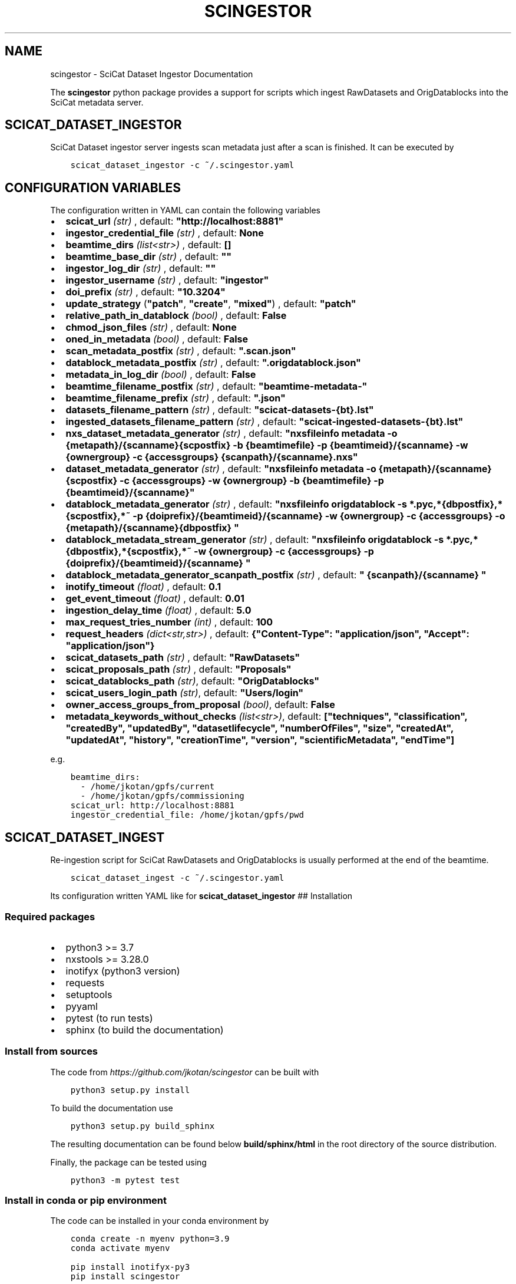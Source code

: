 .\" Man page generated from reStructuredText.
.
.TH "SCINGESTOR" "1" "Sep 26, 2022" "0.0" "SciCat Dataset Ingestor"
.SH NAME
scingestor \- SciCat Dataset Ingestor Documentation
.
.nr rst2man-indent-level 0
.
.de1 rstReportMargin
\\$1 \\n[an-margin]
level \\n[rst2man-indent-level]
level margin: \\n[rst2man-indent\\n[rst2man-indent-level]]
-
\\n[rst2man-indent0]
\\n[rst2man-indent1]
\\n[rst2man-indent2]
..
.de1 INDENT
.\" .rstReportMargin pre:
. RS \\$1
. nr rst2man-indent\\n[rst2man-indent-level] \\n[an-margin]
. nr rst2man-indent-level +1
.\" .rstReportMargin post:
..
.de UNINDENT
. RE
.\" indent \\n[an-margin]
.\" old: \\n[rst2man-indent\\n[rst2man-indent-level]]
.nr rst2man-indent-level -1
.\" new: \\n[rst2man-indent\\n[rst2man-indent-level]]
.in \\n[rst2man-indent\\n[rst2man-indent-level]]u
..
.sp
\fI\%\fP
\fI\%\fP
\fI\%\fP
\fI\%\fP
.sp
The \fBscingestor\fP python package provides a support for scripts which
ingest RawDatasets and OrigDatablocks into the SciCat metadata server.
.SH SCICAT_DATASET_INGESTOR
.sp
SciCat Dataset ingestor server ingests scan metadata just after a scan
is finished. It can be executed by
.INDENT 0.0
.INDENT 3.5
.sp
.nf
.ft C
scicat_dataset_ingestor \-c ~/.scingestor.yaml
.ft P
.fi
.UNINDENT
.UNINDENT
.SH CONFIGURATION VARIABLES
.sp
The configuration written in YAML can contain the following variables
.INDENT 0.0
.IP \(bu 2
\fBscicat_url\fP \fI(str)\fP , default: \fB"http://localhost:8881"\fP
.IP \(bu 2
\fBingestor_credential_file\fP \fI(str)\fP , default: \fBNone\fP
.IP \(bu 2
\fBbeamtime_dirs\fP \fI(list<str>)\fP , default: \fB[]\fP
.IP \(bu 2
\fBbeamtime_base_dir\fP \fI(str)\fP , default: \fB""\fP
.IP \(bu 2
\fBingestor_log_dir\fP \fI(str)\fP , default: \fB""\fP
.IP \(bu 2
\fBingestor_username\fP \fI(str)\fP , default: \fB"ingestor"\fP
.IP \(bu 2
\fBdoi_prefix\fP \fI(str)\fP , default: \fB"10.3204"\fP
.IP \(bu 2
\fBupdate_strategy\fP (\fB"patch"\fP, \fB"create"\fP, \fB"mixed"\fP) , default: \fB"patch"\fP
.IP \(bu 2
\fBrelative_path_in_datablock\fP \fI(bool)\fP , default: \fBFalse\fP
.IP \(bu 2
\fBchmod_json_files\fP \fI(str)\fP , default: \fBNone\fP
.IP \(bu 2
\fBoned_in_metadata\fP \fI(bool)\fP , default: \fBFalse\fP
.IP \(bu 2
\fBscan_metadata_postfix\fP \fI(str)\fP , default: \fB".scan.json"\fP
.IP \(bu 2
\fBdatablock_metadata_postfix\fP \fI(str)\fP , default: \fB".origdatablock.json"\fP
.IP \(bu 2
\fBmetadata_in_log_dir\fP \fI(bool)\fP , default: \fBFalse\fP
.IP \(bu 2
\fBbeamtime_filename_postfix\fP \fI(str)\fP , default: \fB"beamtime\-metadata\-"\fP
.IP \(bu 2
\fBbeamtime_filename_prefix\fP \fI(str)\fP , default: \fB".json"\fP
.IP \(bu 2
\fBdatasets_filename_pattern\fP \fI(str)\fP , default: \fB"scicat\-datasets\-{bt}.lst"\fP
.IP \(bu 2
\fBingested_datasets_filename_pattern\fP \fI(str)\fP , default: \fB"scicat\-ingested\-datasets\-{bt}.lst"\fP
.IP \(bu 2
\fBnxs_dataset_metadata_generator\fP \fI(str)\fP , default: \fB"nxsfileinfo metadata  \-o {metapath}/{scanname}{scpostfix}  \-b {beamtimefile} \-p {beamtimeid}/{scanname}  \-w {ownergroup} \-c {accessgroups} {scanpath}/{scanname}.nxs"\fP
.IP \(bu 2
\fBdataset_metadata_generator\fP \fI(str)\fP , default: \fB"nxsfileinfo metadata  \-o {metapath}/{scanname}{scpostfix}  \-c {accessgroups} \-w {ownergroup} \-b {beamtimefile} \-p {beamtimeid}/{scanname}"\fP
.IP \(bu 2
\fBdatablock_metadata_generator\fP \fI(str)\fP , default: \fB"nxsfileinfo origdatablock  \-s *.pyc,*{dbpostfix},*{scpostfix},*~  \-p {doiprefix}/{beamtimeid}/{scanname}  \-w {ownergroup} \-c {accessgroups} \-o {metapath}/{scanname}{dbpostfix} "\fP
.IP \(bu 2
\fBdatablock_metadata_stream_generator\fP \fI(str)\fP , default: \fB"nxsfileinfo origdatablock  \-s *.pyc,*{dbpostfix},*{scpostfix},*~  \-w {ownergroup} \-c {accessgroups} \-p {doiprefix}/{beamtimeid}/{scanname} "\fP
.IP \(bu 2
\fBdatablock_metadata_generator_scanpath_postfix\fP \fI(str)\fP , default: \fB" {scanpath}/{scanname} "\fP
.IP \(bu 2
\fBinotify_timeout\fP \fI(float)\fP , default: \fB0.1\fP
.IP \(bu 2
\fBget_event_timeout\fP \fI(float)\fP , default: \fB0.01\fP
.IP \(bu 2
\fBingestion_delay_time\fP \fI(float)\fP , default: \fB5.0\fP
.IP \(bu 2
\fBmax_request_tries_number\fP \fI(int)\fP , default: \fB100\fP
.IP \(bu 2
\fBrequest_headers\fP \fI(dict<str,str>)\fP , default: \fB{"Content\-Type": "application/json", "Accept": "application/json"}\fP
.IP \(bu 2
\fBscicat_datasets_path\fP \fI(str)\fP , default: \fB"RawDatasets"\fP
.IP \(bu 2
\fBscicat_proposals_path\fP \fI(str)\fP , default: \fB"Proposals"\fP
.IP \(bu 2
\fBscicat_datablocks_path\fP \fI(str)\fP, default: \fB"OrigDatablocks"\fP
.IP \(bu 2
\fBscicat_users_login_path\fP \fI(str)\fP, default: \fB"Users/login"\fP
.IP \(bu 2
\fBowner_access_groups_from_proposal\fP \fI(bool)\fP, default: \fBFalse\fP
.IP \(bu 2
\fBmetadata_keywords_without_checks\fP \fI(list<str>)\fP, default: \fB["techniques", "classification", "createdBy", "updatedBy", "datasetlifecycle", "numberOfFiles", "size", "createdAt", "updatedAt", "history", "creationTime", "version", "scientificMetadata", "endTime"]\fP
.UNINDENT
.sp
e.g.
.INDENT 0.0
.INDENT 3.5
.sp
.nf
.ft C
beamtime_dirs:
  \- /home/jkotan/gpfs/current
  \- /home/jkotan/gpfs/commissioning
scicat_url: http://localhost:8881
ingestor_credential_file: /home/jkotan/gpfs/pwd
.ft P
.fi
.UNINDENT
.UNINDENT
.SH SCICAT_DATASET_INGEST
.sp
Re\-ingestion script for SciCat RawDatasets and OrigDatablocks is usually
performed at the end of the beamtime.
.INDENT 0.0
.INDENT 3.5
.sp
.nf
.ft C
scicat_dataset_ingest \-c ~/.scingestor.yaml
.ft P
.fi
.UNINDENT
.UNINDENT
.sp
Its configuration written YAML like for \fBscicat_dataset_ingestor\fP ##
Installation
.SS Required packages
.INDENT 0.0
.IP \(bu 2
python3 >= 3.7
.IP \(bu 2
nxstools >= 3.28.0
.IP \(bu 2
inotifyx (python3 version)
.IP \(bu 2
requests
.IP \(bu 2
setuptools
.IP \(bu 2
pyyaml
.IP \(bu 2
pytest (to run tests)
.IP \(bu 2
sphinx (to build the documentation)
.UNINDENT
.SS Install from sources
.sp
The code from \fI\%https://github.com/jkotan/scingestor\fP can be built with
.INDENT 0.0
.INDENT 3.5
.sp
.nf
.ft C
python3 setup.py install
.ft P
.fi
.UNINDENT
.UNINDENT
.sp
To build the documentation use
.INDENT 0.0
.INDENT 3.5
.sp
.nf
.ft C
python3 setup.py build_sphinx
.ft P
.fi
.UNINDENT
.UNINDENT
.sp
The resulting documentation can be found below \fBbuild/sphinx/html\fP in
the root directory of the source distribution.
.sp
Finally, the package can be tested using
.INDENT 0.0
.INDENT 3.5
.sp
.nf
.ft C
python3 \-m pytest test
.ft P
.fi
.UNINDENT
.UNINDENT
.SS Install in conda or pip environment
.sp
The code can be installed in your conda environment by
.INDENT 0.0
.INDENT 3.5
.sp
.nf
.ft C
conda create \-n myenv python=3.9
conda activate myenv

pip install inotifyx\-py3
pip install scingestor
.ft P
.fi
.UNINDENT
.UNINDENT
.sp
or in your pip environment by
.INDENT 0.0
.INDENT 3.5
.sp
.nf
.ft C
python3 \-m venv myvenv
\&. myvenv/bin/activate

pip install inotifyx\-py3
pip install scingestor
.ft P
.fi
.UNINDENT
.UNINDENT
.SS Debian and Ubuntu packages
.sp
Debian \fBbullseye\fP, \fBbuster\fP or Ubuntu \fBjammy\fP, \fBfocal\fP packages
can be found in the HDRI repository.
.sp
To install the debian packages, add the PGP repository key
.INDENT 0.0
.INDENT 3.5
.sp
.nf
.ft C
sudo su
curl \-s http://repos.pni\-hdri.de/debian_repo.pub.gpg  | gpg \-\-no\-default\-keyring \-\-keyring gnupg\-ring:/etc/apt/trusted.gpg.d/debian\-hdri\-repo.gpg \-\-import
chmod 644 /etc/apt/trusted.gpg.d/debian\-hdri\-repo.gpg
.ft P
.fi
.UNINDENT
.UNINDENT
.sp
and then download the corresponding source list, e.g.\ for \fBbullseye\fP
.INDENT 0.0
.INDENT 3.5
.sp
.nf
.ft C
cd /etc/apt/sources.list.d
wget http://repos.pni\-hdri.de/bullseye\-pni\-hdri.list
.ft P
.fi
.UNINDENT
.UNINDENT
.sp
or \fBjammy\fP
.INDENT 0.0
.INDENT 3.5
.sp
.nf
.ft C
cd /etc/apt/sources.list.d
wget http://repos.pni\-hdri.de/jammy\-pni\-hdri.list
.ft P
.fi
.UNINDENT
.UNINDENT
.sp
respectively.
.sp
Finally,
.INDENT 0.0
.INDENT 3.5
.sp
.nf
.ft C
apt\-get update
apt\-get install python3\-scingestor
.ft P
.fi
.UNINDENT
.UNINDENT
.SH SCICAT_DATASET_INGESTOR
.SS Description
.sp
BeamtimeWatcher service SciCat Dataset ingestor.
.SS Synopsis
.INDENT 0.0
.INDENT 3.5
.sp
.nf
.ft C
scicat_dataset_ingestor [\-h] [\-c CONFIG] [\-r RUNTIME] [\-l LOG]
.ft P
.fi
.UNINDENT
.UNINDENT
.INDENT 0.0
.TP
.B Options:
.INDENT 7.0
.TP
.B \-h\fP,\fB  \-\-help
show this help message and exit
.TP
.BI \-c \ CONFIG\fP,\fB \ \-\-configuration \ CONFIG
configuration file name
.TP
.BI \-r \ RUNTIME\fP,\fB \ \-\-runtime \ RUNTIME
stop program after runtime in seconds
.TP
.BI \-l \ LOG\fP,\fB \ \-\-log \ LOG
logging level, i.e. debug, info, warning, error, critical
.UNINDENT
.UNINDENT
.SS Example
.INDENT 0.0
.INDENT 3.5
.sp
.nf
.ft C
scicat_dataset_ingestor \-c ~/.scingestor.yaml

scicat_dataset_ingestor \-c ~/.scingestor.yaml \-l debug
.ft P
.fi
.UNINDENT
.UNINDENT
.SH SCICAT_DATASET_INGEST
.SS Description
.sp
Re\-ingestion script for SciCat RawDatasets.
.SS Synopsis
.INDENT 0.0
.INDENT 3.5
.sp
.nf
.ft C
scicat_dataset_ingest [\-h] [\-c CONFIG] [\-r RUNTIME] [\-l LOG]
.ft P
.fi
.UNINDENT
.UNINDENT
.INDENT 0.0
.TP
.B Options:
.INDENT 7.0
.TP
.B \-h\fP,\fB  \-\-help
show this help message and exit
.TP
.BI \-c \ CONFIG\fP,\fB \ \-\-configuration \ CONFIG
configuration file name
.TP
.BI \-l \ LOG\fP,\fB \ \-\-log \ LOG
logging level, i.e. debug, info, warning, error, critical
.UNINDENT
.UNINDENT
.SS Example
.INDENT 0.0
.INDENT 3.5
.sp
.nf
.ft C
scicat_dataset_ingest \-c ~/.scingestor.yaml

scicat_dataset_ingest \-c ~/.scingestor.yaml \-l debug
.ft P
.fi
.UNINDENT
.UNINDENT
.SH SCINGESTOR PACKAGE
.SS Submodules
.SS scingestor.beamtimeWatcher module
.INDENT 0.0
.TP
.B class scingestor.beamtimeWatcher.BeamtimeWatcher(options)
Bases: \fI\%object\fP
.sp
Beamtime Watcher
.sp
constructor
.INDENT 7.0
.TP
.B Parameters
\fBoptions\fP (\fI\%argparse.Namespace\fP) – parser options
.UNINDENT
.INDENT 7.0
.TP
.B running = None
(\fI\%bool\fP) running loop flag
.UNINDENT
.INDENT 7.0
.TP
.B start()
start beamtime watcher
.UNINDENT
.INDENT 7.0
.TP
.B stop()
stop beamtime watcher
.UNINDENT
.UNINDENT
.INDENT 0.0
.TP
.B scingestor.beamtimeWatcher.main()
the main program function
.UNINDENT
.SS scingestor.configuration module
.INDENT 0.0
.TP
.B scingestor.configuration.load_config(configfile)
load config file
.INDENT 7.0
.TP
.B Parameters
\fBconfigfile\fP (\fI\%str\fP) – configuration file name
.UNINDENT
.UNINDENT
.SS scingestor.datasetIngest module
.INDENT 0.0
.TP
.B class scingestor.datasetIngest.DatasetIngest(options)
Bases: \fI\%object\fP
.sp
Dataset Ingest command
.sp
constructor
.INDENT 7.0
.TP
.B Parameters
\fBoptions\fP (\fI\%argparse.Namespace\fP) – parser options
.UNINDENT
.INDENT 7.0
.TP
.B start()
start ingestion
.UNINDENT
.UNINDENT
.INDENT 0.0
.TP
.B scingestor.datasetIngest.main()
the main program function
.UNINDENT
.SS scingestor.datasetIngestor module
.INDENT 0.0
.TP
.B class scingestor.datasetIngestor.DatasetIngestor(configuration, path, dsfile, idsfile, meta, beamtimefile)
Bases: \fI\%object\fP
.sp
Dataset Ingestor
.sp
constructor
.INDENT 7.0
.TP
.B Parameters
.INDENT 7.0
.IP \(bu 2
\fBconfiguration\fP (\fI\%dict\fP <\fI\%str\fP, \fIany\fP>) – dictionary with the ingestor configuration
.IP \(bu 2
\fBpath\fP (\fI\%str\fP) – scan dir path
.IP \(bu 2
\fBdsfile\fP (\fI\%str\fP) – file with a dataset list
.IP \(bu 2
\fBdsfile\fP – file with a ingester dataset list
.IP \(bu 2
\fBmeta\fP (\fI\%dict\fP <\fI\%str\fP, \fIany\fP>) – beamtime configuration
.IP \(bu 2
\fBbeamtimefile\fP (\fI\%str\fP) – beamtime filename
.IP \(bu 2
\fBdoiprefix\fP (\fI\%str\fP) – doiprefix
.IP \(bu 2
\fBingestorcred\fP (\fI\%str\fP) – ingestor credential
.IP \(bu 2
\fBscicat_url\fP (\fI\%str\fP) – scicat_url
.UNINDENT
.UNINDENT
.INDENT 7.0
.TP
.B append_proposal_groups()
appends owner and access groups to beamtime
.INDENT 7.0
.TP
.B Parameters
.INDENT 7.0
.IP \(bu 2
\fBmeta\fP (\fI\%dict\fP <\fI\%str\fP, \fIany\fP>) – beamtime configuration
.IP \(bu 2
\fBpath\fP (\fI\%str\fP) – base file path
.UNINDENT
.TP
.B Returns
updated beamtime configuration
.TP
.B Return type
\fI\%dict\fP <\fI\%str\fP, \fIany\fP>
.UNINDENT
.UNINDENT
.INDENT 7.0
.TP
.B check_list(reingest=False)
update waiting and ingested datasets
.UNINDENT
.INDENT 7.0
.TP
.B clear_tmpfile()
clear waitings datasets
.UNINDENT
.INDENT 7.0
.TP
.B clear_waiting_datasets()
clear waitings datasets
.UNINDENT
.INDENT 7.0
.TP
.B get_token()
provides ingestor token
.INDENT 7.0
.TP
.B Returns
ingestor token
.TP
.B Return type
\fI\%str\fP
.UNINDENT
.UNINDENT
.INDENT 7.0
.TP
.B ingest(scan, token)
ingest scan
.INDENT 7.0
.TP
.B Parameters
.INDENT 7.0
.IP \(bu 2
\fBscan\fP (\fI\%str\fP) – scan name
.IP \(bu 2
\fBtoken\fP (\fI\%str\fP) – access token
.UNINDENT
.UNINDENT
.UNINDENT
.INDENT 7.0
.TP
.B ingested_datasets()
provides ingested datasets
.INDENT 7.0
.TP
.B Returns
ingested datasets list
.TP
.B Return type
\fI\%list\fP <\fI\%str\fP>
.UNINDENT
.UNINDENT
.INDENT 7.0
.TP
.B reingest(scan, token)
ingest scan
.INDENT 7.0
.TP
.B Parameters
.INDENT 7.0
.IP \(bu 2
\fBscan\fP (\fI\%str\fP) – scan name
.IP \(bu 2
\fBtoken\fP (\fI\%str\fP) – access token
.UNINDENT
.UNINDENT
.UNINDENT
.INDENT 7.0
.TP
.B update_from_tmpfile()
clear waitings datasets
.UNINDENT
.INDENT 7.0
.TP
.B waiting_datasets()
provides waitings datasets
.INDENT 7.0
.TP
.B Returns
waitings datasets list
.TP
.B Return type
\fI\%list\fP <\fI\%str\fP>
.UNINDENT
.UNINDENT
.UNINDENT
.INDENT 0.0
.TP
.B class scingestor.datasetIngestor.UpdateStrategy
Bases: \fI\%enum.Enum\fP
.sp
Update strategy
.INDENT 7.0
.TP
.B CREATE = 1
.UNINDENT
.INDENT 7.0
.TP
.B MIXED = 2
.UNINDENT
.INDENT 7.0
.TP
.B PATCH = 0
.UNINDENT
.UNINDENT
.SS scingestor.datasetWatcher module
.INDENT 0.0
.TP
.B class scingestor.datasetWatcher.DatasetWatcher(configuration, path, dsfile, idsfile, meta, beamtimefile)
Bases: \fI\%threading.Thread\fP
.sp
Dataset  Watcher
.sp
constructor
.INDENT 7.0
.TP
.B Parameters
.INDENT 7.0
.IP \(bu 2
\fBconfiguration\fP (\fI\%dict\fP <\fI\%str\fP, \fIany\fP>) – dictionary with the ingestor configuration
.IP \(bu 2
\fBpath\fP (\fI\%str\fP) – scan dir path
.IP \(bu 2
\fBdsfile\fP (\fI\%str\fP) – file with a dataset list
.IP \(bu 2
\fBdsfile\fP – file with a ingester dataset list
.IP \(bu 2
\fBmeta\fP (\fI\%dict\fP <\fI\%str\fP, \fIany\fP>) – beamtime configuration
.IP \(bu 2
\fBbeamtimefile\fP (\fI\%str\fP) – beamtime filename
.UNINDENT
.UNINDENT
.INDENT 7.0
.TP
.B run()
scandir watcher thread
.UNINDENT
.INDENT 7.0
.TP
.B running = None
(\fI\%bool\fP) running loop flag
.UNINDENT
.INDENT 7.0
.TP
.B stop()
stop the watcher
.UNINDENT
.UNINDENT
.SS scingestor.logger module
.INDENT 0.0
.TP
.B scingestor.logger.get_logger()
.UNINDENT
.INDENT 0.0
.TP
.B scingestor.logger.init_logger(name=\(aqscingestor.logger\(aq, level=\(aqdebug\(aq)
init logger
.UNINDENT
.SS scingestor.safeINotifier module
.INDENT 0.0
.TP
.B class scingestor.safeINotifier.EventData(name, masks)
Bases: \fI\%object\fP
.sp
event data
.sp
constructor
.INDENT 7.0
.TP
.B Parameters
.INDENT 7.0
.IP \(bu 2
\fBname\fP (\fI\%str\fP) – name
.IP \(bu 2
\fBmasks\fP – mask description
.UNINDENT
.UNINDENT
.INDENT 7.0
.TP
.B masks = None
(\fI\%str\fP) mask
.UNINDENT
.INDENT 7.0
.TP
.B name = None
(\fI\%str\fP) name
.UNINDENT
.UNINDENT
.INDENT 0.0
.TP
.B class scingestor.safeINotifier.SafeINotifier(group=None, target=None, name=None, args=(), kwargs=None, *, daemon=None)
Bases: \fI\%threading.Thread\fP
.sp
singleton wrapper for inotifyx
.sp
This constructor should always be called with keyword arguments. Arguments are:
.sp
\fIgroup\fP should be None; reserved for future extension when a ThreadGroup
class is implemented.
.sp
\fItarget\fP is the callable object to be invoked by the run()
method. Defaults to None, meaning nothing is called.
.sp
\fIname\fP is the thread name. By default, a unique name is constructed of
the form “Thread\-N” where N is a small decimal number.
.sp
\fIargs\fP is the argument tuple for the target invocation. Defaults to ().
.sp
\fIkwargs\fP is a dictionary of keyword arguments for the target
invocation. Defaults to {}.
.sp
If a subclass overrides the constructor, it must make sure to invoke
the base class constructor (Thread.__init__()) before doing anything
else to the thread.
.INDENT 7.0
.TP
.B add_watch(path, masks)
add watch to notifier
.INDENT 7.0
.TP
.B Parameters
.INDENT 7.0
.IP \(bu 2
\fBpath\fP (\fI\%str\fP) – watch path
.IP \(bu 2
\fBmask\fP (\fI\%int\fP) – watch mask
.UNINDENT
.TP
.B Returns
queue providing events and its id
.TP
.B Return type
[\fI\%queue.Queue\fP, \fI\%int\fP]
.UNINDENT
.UNINDENT
.INDENT 7.0
.TP
.B daemon = True
(\fI\%bool\fP) make notifier to be a daemon
.UNINDENT
.INDENT 7.0
.TP
.B init()
constructor
.UNINDENT
.INDENT 7.0
.TP
.B rm_watch(qid)
remove watch from notifier
.INDENT 7.0
.TP
.B Parameters
\fBqid\fP (\fI\%int\fP) – queue id
.UNINDENT
.UNINDENT
.INDENT 7.0
.TP
.B run()
scandir watcher thread
.UNINDENT
.INDENT 7.0
.TP
.B stop()
stop the watcher
.UNINDENT
.UNINDENT
.SS scingestor.scanDirWatcher module
.INDENT 0.0
.TP
.B class scingestor.scanDirWatcher.ScanDirWatcher(configuration, path, meta, bpath)
Bases: \fI\%threading.Thread\fP
.sp
ScanDir Watcher
.sp
constructor
.INDENT 7.0
.TP
.B Parameters
.INDENT 7.0
.IP \(bu 2
\fBconfiguration\fP (\fI\%dict\fP <\fI\%str\fP, \fIany\fP>) – dictionary with the ingestor configuration
.IP \(bu 2
\fBpath\fP (\fI\%str\fP) – scan dir path
.IP \(bu 2
\fBmeta\fP (\fI\%dict\fP <\fI\%str\fP, \fIany\fP>) – beamtime configuration
.IP \(bu 2
\fBbpath\fP (\fI\%str\fP) – beamtime file
.UNINDENT
.UNINDENT
.INDENT 7.0
.TP
.B run()
scandir watcher thread
.UNINDENT
.INDENT 7.0
.TP
.B running = None
(\fI\%bool\fP) running loop flag
.UNINDENT
.INDENT 7.0
.TP
.B stop()
stop the watcher
.UNINDENT
.UNINDENT
.SS Module contents
.INDENT 0.0
.IP \(bu 2
genindex
.IP \(bu 2
modindex
.IP \(bu 2
search
.UNINDENT
.SH AUTHOR
Jan Kotanski
.SH COPYRIGHT
2022, DESY, Jan Kotanski
.\" Generated by docutils manpage writer.
.
